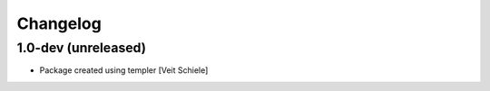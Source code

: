 Changelog
=========

1.0-dev (unreleased)
--------------------

- Package created using templer
  [Veit Schiele]